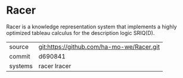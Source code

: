 * Racer

Racer is a knowledge representation system that implements a highly optimized tableau calculus for the description logic SRIQ(D).

|---------+-------------------------------------------|
| source  | git:https://github.com/ha-mo-we/Racer.git |
| commit  | d690841                                   |
| systems | racer lracer                              |
|---------+-------------------------------------------|
